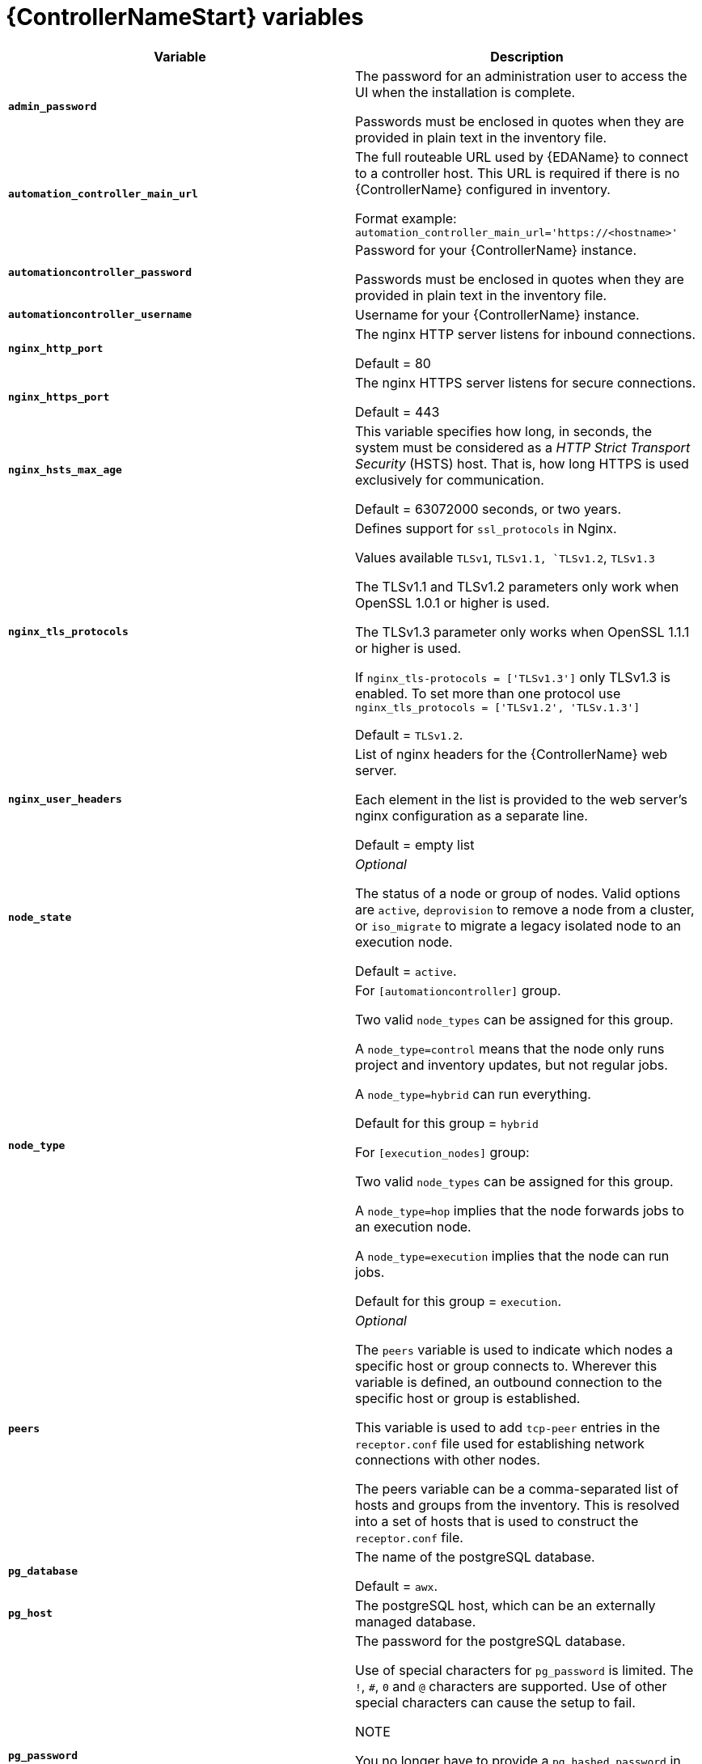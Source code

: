 [id="ref-controller-variables"]

= {ControllerNameStart} variables

[cols="50%,50%",options="header"]
|====
| *Variable* | *Description*
| *`admin_password`* | The password for an administration user to access the UI when the installation is complete.

Passwords must be enclosed in quotes when they are provided in plain text in the inventory file.

| *`automation_controller_main_url`* | The full routeable URL used by {EDAName} to connect to a controller host. This URL is required if there is no {ControllerName} configured in inventory.

Format example: `automation_controller_main_url='https://<hostname>'`

| *`automationcontroller_password`* | Password for your {ControllerName} instance.

Passwords must be enclosed in quotes when they are provided in plain text in the inventory file.
| *`automationcontroller_username`* | Username for your {ControllerName} instance.
| *`nginx_http_port`* | The nginx HTTP server listens for inbound connections.

Default = 80
| *`nginx_https_port`* | The nginx HTTPS server listens for secure connections.

Default = 443
| *`nginx_hsts_max_age`* | This variable specifies how long, in seconds, the system must be considered as a _HTTP Strict Transport Security_ (HSTS) host. That is, how long HTTPS is used exclusively for communication.

Default = 63072000 seconds, or two years.
| *`nginx_tls_protocols`* | Defines support for `ssl_protocols` in Nginx.

Values available `TLSv1`, `TLSv1.1, `TLSv1.2`, `TLSv1.3`

The TLSv1.1 and TLSv1.2 parameters only work when OpenSSL 1.0.1 or higher is used.

The TLSv1.3 parameter only works when OpenSSL 1.1.1 or higher is used.

If `nginx_tls-protocols = ['TLSv1.3']` only TLSv1.3  is enabled.
To set more than one protocol use `nginx_tls_protocols = ['TLSv1.2', 'TLSv.1.3']`

Default = `TLSv1.2`.
| *`nginx_user_headers`* | List of nginx headers for the {ControllerName} web server.

Each element in the list is provided to the web server's nginx configuration as a separate line. 

Default = empty list
| *`node_state`* | _Optional_

The status of a node or group of nodes.
Valid options are `active`, `deprovision` to remove a node from a cluster, or `iso_migrate` to migrate a legacy isolated node to an execution node.

Default = `active`.
| *`node_type`* | For `[automationcontroller]` group.

Two valid `node_types` can be assigned for this group.

A `node_type=control` means that the node only runs project and inventory updates, but not regular jobs.

A `node_type=hybrid` can run everything.

Default for this group = `hybrid`

For `[execution_nodes]` group:

Two valid `node_types` can be assigned for this group.

A `node_type=hop` implies that the node forwards jobs to an execution node.

A `node_type=execution` implies that the node can run jobs.

Default for this group = `execution`.
| *`peers`* | _Optional_

The `peers` variable is used to indicate which nodes a specific host or group connects to. Wherever  this variable is defined, an outbound connection to the specific host or group is established.

This variable is used to add `tcp-peer` entries in the `receptor.conf` file used for establishing network connections with other nodes.

The peers variable can be a comma-separated list of hosts and groups from the inventory.
This is resolved into a set of hosts that is used to construct the `receptor.conf` file.

| *`pg_database`* | The name of the postgreSQL database.

Default = `awx`.
| *`pg_host`* | The postgreSQL host, which can be an externally managed database.
| *`pg_password`* | The password for the postgreSQL database.

Use of special characters for `pg_password` is limited.
The `!`, `#`, `0` and `@` characters are supported. 
Use of other special characters can cause the setup to fail.

NOTE

You no longer have to provide a `pg_hashed_password` in your inventory file at the time of installation because PostgreSQL 13 can now store user passwords more securely.

When you supply `pg_password` in the inventory file for the installer, PostgreSQL uses the SCRAM-SHA-256 hash to secure that password as part of the installation process.
| *`pg_port`* | The postgreSQL port to use.

Default = 5432
| *`pg_ssl_mode`* | Choose one of the two available modes: `prefer` and `verify-full`.

Set to `verify-full` for client-side enforced SSL.

Default = `prefer`.
| *`pg_username`* | Your postgreSQL database username.

Default = `awx`.
| *`postgres_ssl_cert`* | Location of the postgreSQL SSL certificate.

`/path/to/pgsql_ssl.cert`
| *`postgres_ssl_key`* | Location of the postgreSQL SSL key.

`/path/to/pgsql_ssl.key`
| *`postgres_use_cert`* | Location of the postgreSQL user certificate.

`/path/to/pgsql.crt`
| *`postgres_use_key`* | Location of the postgreSQL user key.

`/path/to/pgsql.key`
| *`postgres_use_ssl`* | Use this variable if postgreSQL uses SSL.
| *`postgres_max_connections`* | Maximum database connections setting to apply if you are using installer-managed postgreSQL.

See link:{BaseURL}/red_hat_ansible_automation_platform/{PlatformVers}/html-single/automation_controller_administration_guide/index#ref-controller-database-settings[PostgreSQL database configuration] in the {ControllerName} administration guide for help selecting a value.

Default for VM-based installations = 200 for a single node 
and 1024 for a cluster.
| *`receptor_listener_port`* | Port to use for receptor connection.

Default = 27199
| *`supervisor_start_retry_count`* | When specified, it adds `startretries = <value specified>` to the supervisor config file (/etc/supervisord.d/tower.ini).

See link:http://supervisord.org/configuration.html#program-x-section-values[program:x Section Values] for more information about `startretries`.

No default value exists.

| *`web_server_ssl_cert`* | _Optional_

`/path/to/webserver.cert`

Same as `automationhub_ssl_cert` but for web server UI and API.
| *`web_server_ssl_key`* | _Optional_

`/path/to/webserver.key`

Same as `automationhub_server_ssl_key` but for web server UI and API.
|====
